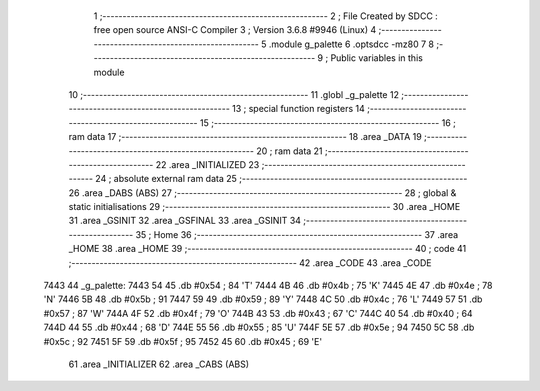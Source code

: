                               1 ;--------------------------------------------------------
                              2 ; File Created by SDCC : free open source ANSI-C Compiler
                              3 ; Version 3.6.8 #9946 (Linux)
                              4 ;--------------------------------------------------------
                              5 	.module g_palette
                              6 	.optsdcc -mz80
                              7 	
                              8 ;--------------------------------------------------------
                              9 ; Public variables in this module
                             10 ;--------------------------------------------------------
                             11 	.globl _g_palette
                             12 ;--------------------------------------------------------
                             13 ; special function registers
                             14 ;--------------------------------------------------------
                             15 ;--------------------------------------------------------
                             16 ; ram data
                             17 ;--------------------------------------------------------
                             18 	.area _DATA
                             19 ;--------------------------------------------------------
                             20 ; ram data
                             21 ;--------------------------------------------------------
                             22 	.area _INITIALIZED
                             23 ;--------------------------------------------------------
                             24 ; absolute external ram data
                             25 ;--------------------------------------------------------
                             26 	.area _DABS (ABS)
                             27 ;--------------------------------------------------------
                             28 ; global & static initialisations
                             29 ;--------------------------------------------------------
                             30 	.area _HOME
                             31 	.area _GSINIT
                             32 	.area _GSFINAL
                             33 	.area _GSINIT
                             34 ;--------------------------------------------------------
                             35 ; Home
                             36 ;--------------------------------------------------------
                             37 	.area _HOME
                             38 	.area _HOME
                             39 ;--------------------------------------------------------
                             40 ; code
                             41 ;--------------------------------------------------------
                             42 	.area _CODE
                             43 	.area _CODE
   7443                      44 _g_palette:
   7443 54                   45 	.db #0x54	; 84	'T'
   7444 4B                   46 	.db #0x4b	; 75	'K'
   7445 4E                   47 	.db #0x4e	; 78	'N'
   7446 5B                   48 	.db #0x5b	; 91
   7447 59                   49 	.db #0x59	; 89	'Y'
   7448 4C                   50 	.db #0x4c	; 76	'L'
   7449 57                   51 	.db #0x57	; 87	'W'
   744A 4F                   52 	.db #0x4f	; 79	'O'
   744B 43                   53 	.db #0x43	; 67	'C'
   744C 40                   54 	.db #0x40	; 64
   744D 44                   55 	.db #0x44	; 68	'D'
   744E 55                   56 	.db #0x55	; 85	'U'
   744F 5E                   57 	.db #0x5e	; 94
   7450 5C                   58 	.db #0x5c	; 92
   7451 5F                   59 	.db #0x5f	; 95
   7452 45                   60 	.db #0x45	; 69	'E'
                             61 	.area _INITIALIZER
                             62 	.area _CABS (ABS)
